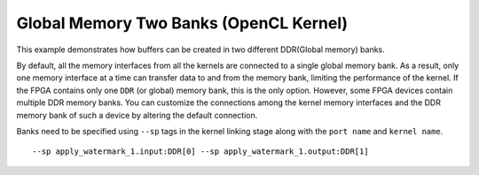 Global Memory Two Banks (OpenCL Kernel)
=======================================

This example demonstrates how buffers can be created in two different
DDR(Global memory) banks.

By default, all the memory interfaces from all the kernels are connected
to a single global memory bank. As a result, only one memory interface
at a time can transfer data to and from the memory bank, limiting the
performance of the kernel. If the FPGA contains only one ``DDR`` (or
global) memory bank, this is the only option. However, some FPGA devices
contain multiple DDR memory banks. You can customize the connections
among the kernel memory interfaces and the DDR memory bank of such a
device by altering the default connection.

Banks need to be specified using ``--sp`` tags in the kernel linking
stage along with the ``port name`` and ``kernel name``.

::

   --sp apply_watermark_1.input:DDR[0] --sp apply_watermark_1.output:DDR[1]
